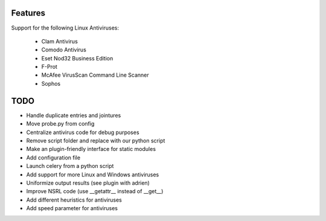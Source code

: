 Features
--------

Support for the following Linux Antiviruses:

    * Clam Antivirus
    * Comodo Antivirus
    * Eset Nod32 Business Edition
    * F-Prot
    * McAfee VirusScan Command Line Scanner
    * Sophos 

TODO
----

* Handle duplicate entries and jointures
* Move probe.py from config
* Centralize antivirus code for debug purposes
* Remove script folder and replace with our python script
* Make an plugin-friendly interface for static modules
* Add configuration file
* Launch celery from a python script
* Add support for more Linux and Windows antiviruses
* Uniformize output results (see plugin with adrien)
* Improve NSRL code (use __getattr__ instead of __get__)
* Add different heuristics for antiviruses
* Add speed parameter for antiviruses
